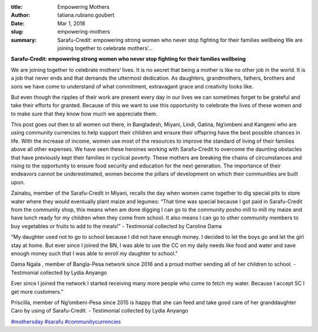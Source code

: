 :title: Empowering Mothers
:author: tatiana.rubiano.goubert
:date: Mar 1, 2018
:slug: empowering-mothers
 
:summary: Sarafu-Credit: empowering strong women who never stop fighting for their families wellbeing We are joining together to celebrate mothers’...
 

**Sarafu-Credit: empowering strong women who never stop fighting for their families wellbeing**


 



.. image:: images/blog/empowering-mothers1.webp



 



We are joining together to celebrate mothers’ lives. It is no secret that being a mother is like no other job in the world. It is a job that never ends and that demands the uttermost dedication. As daughters, grandmothers, fathers, brothers and sons we have come to understand of what commitment, extravagant grace and creativity looks like. 



 



But even though the ripples of their work are present every day in our lives we can sometimes forget to be grateful and take their efforts for granted. Because of this we want to use this opportunity to celebrate the lives of these women and to make sure that they know how much we appreciate them.



 



This post goes out then to all women out there, in Bangladesh, Miyani, Lindi, Gatina, Ng’ombeni and Kangemi who are using community currencies to help support their children and ensure their offspring have the best possible chances in life. With the increase of income, women use most of the resources to improve the standard of living of their families above all other expenses. We have seen these heroines working with Sarafu-Credit to overcome the daunting obstacles that have previously kept their families in cyclical poverty. These mothers are breaking the chains of circumstances and rising to the opportunity to ensure food security and education for the next generation. The importance of their endeavors cannot be underestimated, women become the pillars of development on which their communities are built upon.



 



.. image:: images/blog/empowering-mothers57.webp



Zainabu, member of the Sarafu-Credit in Miyani, recalls the day when women came together to dig special pits to store water where they would eventually plant maize and legumes: “That time was special because I got paid in Sarafu-Credit from the community shop, this means when am done digging I can go to the community posho mill to mill my maize and have lunch ready for my children when they come from school. It also means I can go to other community members to buy vegetables or fruits to add to the meals!” - Testimonial collected by Caroline Dama



.. image:: images/blog/empowering-mothers71.webp



“My daughter used not to go to school because I did not have enough money. I decided to let the boys go and let the girl stay at home. But ever since I joined the BN, I was able to use the CC on my daily needs like food and water and save enough money such that I was able to enroll my daughter to school.”

Dama Ngala , member of Bangla-Pesa network since 2016 and a proud mother sending all of her children to school. - Testimonial collected by Lydia Anyango







.. image:: images/blog/empowering-mothers109.webp





Ever since I joined the network I started receiving many more people who come to fetch my water. Because I accept SC I get more customers.”

Priscilla, member of Ng’ombeni-Pesa  since 2015 is happy that she can feed and take good care of her granddaughter Caro by  using of Sarafu-Credit. - Testimonial collected by Lydia Anyango







`#mothersday <https://www.grassrootseconomics.org/blog/hashtags/mothersday>`_		`#sarafu <https://www.grassrootseconomics.org/blog/hashtags/sarafu>`_	`#communitycurrencies <https://www.grassrootseconomics.org/blog/hashtags/communitycurrencies>`_


